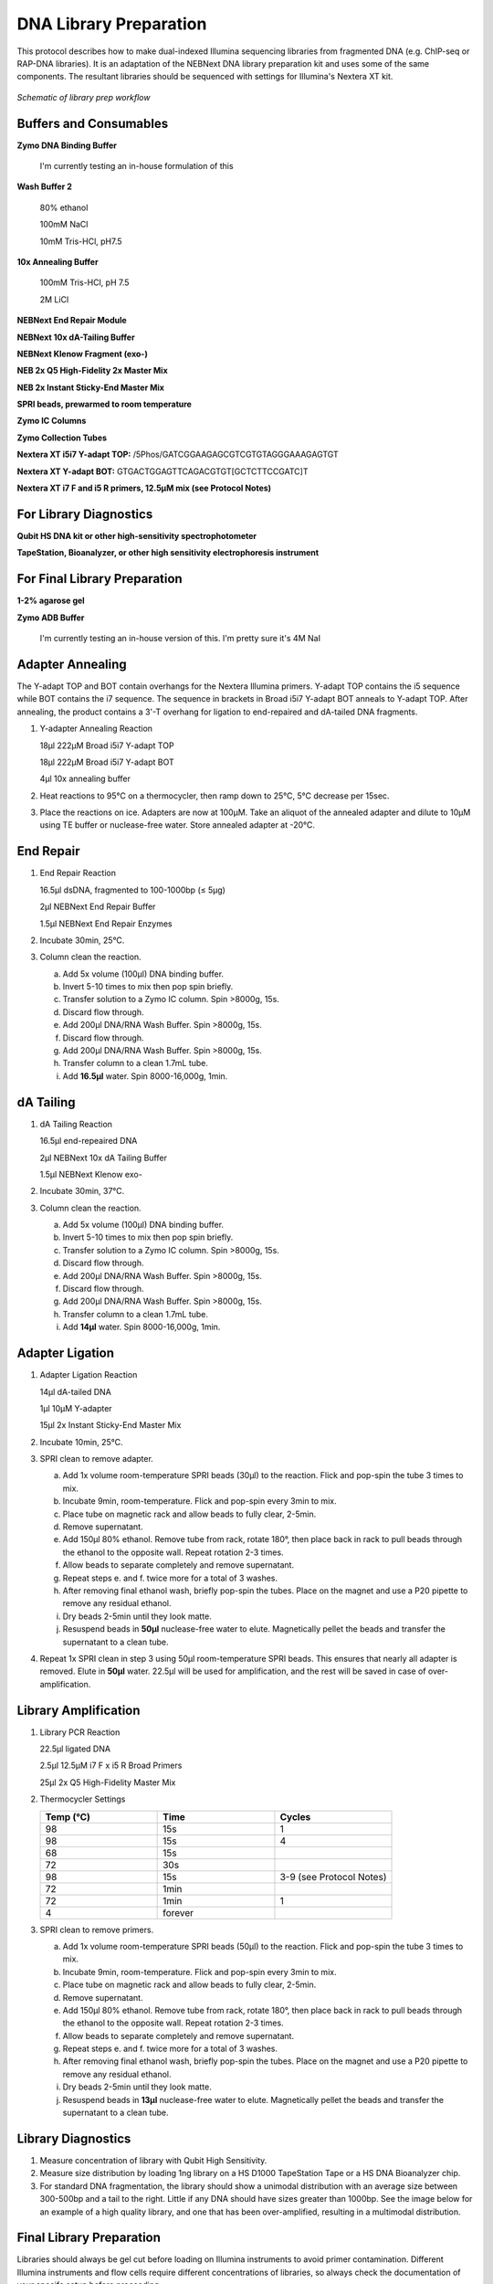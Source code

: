 DNA Library Preparation
=======================

This protocol describes how to make dual-indexed Illumina sequencing libraries from fragmented DNA (e.g. ChIP-seq or RAP-DNA libraries). It is an adaptation of the NEBNext DNA library preparation kit and uses some of the same components. The resultant libraries should be sequenced with settings for Illumina's Nextera XT kit.

.. figure:: images/23.08.14_DNA-Lib-Fig.png
   :width: 600
   :alt: Schematic of DNA lib workflow
   :align: center

   *Schematic of library prep workflow*

.. raw:: html

   <br>

Buffers and Consumables
-----------------------

**Zymo DNA Binding Buffer**

  I'm currently testing an in-house formulation of this

**Wash Buffer 2**

   80% ethanol

   100mM NaCl   

   10mM Tris-HCl, pH7.5

**10x Annealing Buffer**

   100mM Tris-HCl, pH 7.5

   2M LiCl

**NEBNext End Repair Module**

**NEBNext 10x dA-Tailing Buffer**

**NEBNext Klenow Fragment (exo-)**

**NEB 2x Q5 High-Fidelity 2x Master Mix**

**NEB 2x Instant Sticky-End Master Mix**

**SPRI beads, prewarmed to room temperature**

**Zymo IC Columns**

**Zymo Collection Tubes**

**Nextera XT i5i7 Y-adapt TOP:** /5Phos/GATCGGAAGAGCGTCGTGTAGGGAAAGAGTGT

**Nextera XT  Y-adapt BOT:** GTGACTGGAGTTCAGACGTGT[GCTCTTCCGATC]T

**Nextera XT i7 F and i5 R primers, 12.5µM mix (see Protocol Notes)**

For Library Diagnostics
-----------------------

**Qubit HS DNA kit or other high-sensitivity spectrophotometer**

**TapeStation, Bioanalyzer, or other high sensitivity electrophoresis instrument**

For Final Library Preparation
-----------------------------

**1-2% agarose gel**

**Zymo ADB Buffer**

   I'm currently testing an in-house version of this. I'm pretty sure it's 4M NaI

Adapter Annealing
-----------------

The Y-adapt TOP and BOT contain overhangs for the Nextera Illumina primers. Y-adapt TOP contains the i5 sequence while BOT contains the i7 sequence. The sequence in brackets in Broad i5i7 Y-adapt BOT anneals to Y-adapt TOP. After annealing, the product contains a 3'-T overhang for ligation to end-repaired and dA-tailed DNA fragments.

1. Y-adapter Annealing Reaction

   18µl 222µM Broad i5i7 Y-adapt TOP

   18µl 222µM Broad i5i7 Y-adapt BOT

   4µl 10x annealing buffer

2. Heat reactions to 95°C on a thermocycler, then ramp down to 25°C, 5°C decrease per 15sec.

3. Place the reactions on ice. Adapters are now at 100µM. Take an aliquot of the annealed adapter and dilute to 10µM using TE buffer or nuclease-free water. Store annealed adapter at -20°C.

End Repair 
----------

1. End Repair Reaction

   16.5µl dsDNA, fragmented to 100-1000bp (≤ 5µg)   

   2µl NEBNext End Repair Buffer

   1.5µl NEBNext End Repair Enzymes

2. Incubate 30min, 25°C.

3. Column clean the reaction.

   a. Add 5x volume (100µl) DNA binding buffer.

   b. Invert 5-10 times to mix then pop spin briefly.

   c. Transfer solution to a Zymo IC column. Spin >8000g, 15s.

   d. Discard flow through.

   e. Add 200µl DNA/RNA Wash Buffer. Spin >8000g, 15s.

   f. Discard flow through.

   g. Add 200µl DNA/RNA Wash Buffer. Spin >8000g, 15s.

   h. Transfer column to a clean 1.7mL tube.

   i. Add **16.5µl** water. Spin 8000-16,000g, 1min.

dA Tailing
----------

1. dA Tailing Reaction

   16.5µl end-repeaired DNA
   
   2µl NEBNext 10x dA Tailing Buffer

   1.5µl NEBNext Klenow exo-

2. Incubate 30min, 37°C.

3. Column clean the reaction.

   a. Add 5x volume (100µl) DNA binding buffer.

   b. Invert 5-10 times to mix then pop spin briefly.

   c. Transfer solution to a Zymo IC column. Spin >8000g, 15s.

   d. Discard flow through.

   e. Add 200µl DNA/RNA Wash Buffer. Spin >8000g, 15s.

   f. Discard flow through.

   g. Add 200µl DNA/RNA Wash Buffer. Spin >8000g, 15s.

   h. Transfer column to a clean 1.7mL tube.

   i. Add **14µl** water. Spin 8000-16,000g, 1min.

Adapter Ligation
----------------

1. Adapter Ligation Reaction

   14µl dA-tailed DNA
   
   1µl 10µM Y-adapter

   15µl 2x Instant Sticky-End Master Mix

2. Incubate 10min, 25°C.

3. SPRI clean to remove adapter.

   a. Add 1x volume room-temperature SPRI beads (30µl) to the reaction. Flick and pop-spin the tube 3 times to mix.

   b. Incubate 9min, room-temperature. Flick and pop-spin every 3min to mix.

   c. Place tube on magnetic rack and allow beads to fully clear, 2-5min.

   d. Remove supernatant.

   e. Add 150µl 80% ethanol. Remove tube from rack, rotate 180°, then place back in rack to pull beads through the ethanol to the opposite wall. Repeat rotation 2-3 times.

   f. Allow beads to separate completely and remove supernatant.

   g. Repeat steps e. and f. twice more for a total of 3 washes.

   h. After removing final ethanol wash, briefly pop-spin the tubes. Place on the magnet and use a P20 pipette to remove any residual ethanol.

   i. Dry beads 2-5min until they look matte.

   j. Resuspend beads in **50µl** nuclease-free water to elute. Magnetically pellet the beads and transfer the supernatant to a clean tube.

4. Repeat 1x SPRI clean in step 3 using 50µl room-temperature SPRI beads. This ensures that nearly all adapter is removed. Elute in **50µl** water. 22.5µl will be used for amplification, and the rest will be saved in case of over-amplification.

Library Amplification
---------------------

1. Library PCR Reaction

   22.5µl ligated DNA

   2.5µl 12.5µM i7 F x i5 R Broad Primers

   25µl 2x Q5 High-Fidelity Master Mix

2. Thermocycler Settings

   .. list-table::
     :widths: 25 25 25
     :header-rows: 1

     * - Temp (°C)
       - Time
       - Cycles
     * - 98
       - 15s
       - 1
     * - 98
       - 15s
       - 4
     * - 68
       - 15s
       - 
     * - 72
       - 30s
       - 
     * - 98
       - 15s
       - 3-9 (see Protocol Notes)
     * - 72
       - 1min
       - 
     * - 72
       - 1min
       - 1
     * - 4
       - forever
       - 

3. SPRI clean to remove primers.

   a. Add 1x volume room-temperature SPRI beads (50µl) to the reaction. Flick and pop-spin the tube 3 times to mix.

   b. Incubate 9min, room-temperature. Flick and pop-spin every 3min to mix.

   c. Place tube on magnetic rack and allow beads to fully clear, 2-5min.

   d. Remove supernatant.

   e. Add 150µl 80% ethanol. Remove tube from rack, rotate 180°, then place back in rack to pull beads through the ethanol to the opposite wall. Repeat rotation 2-3 times.

   f. Allow beads to separate completely and remove supernatant.

   g. Repeat steps e. and f. twice more for a total of 3 washes.

   h. After removing final ethanol wash, briefly pop-spin the tubes. Place on the magnet and use a P20 pipette to remove any residual ethanol.

   i. Dry beads 2-5min until they look matte.

   j. Resuspend beads in **13µl** nuclease-free water to elute. Magnetically pellet the beads and transfer the supernatant to a clean tube.

Library Diagnostics
-------------------

1. Measure concentration of library with Qubit High Sensitivity.

2. Measure size distribution by loading 1ng library on a HS D1000 TapeStation Tape or a HS DNA Bioanalyzer chip.

3. For standard DNA fragmentation, the library should show a unimodal distribution with an average size between 300-500bp and a tail to the right. Little if any DNA should have sizes greater than 1000bp. See the image below for an example of a high quality library, and one that has been over-amplified, resulting in a multimodal distribution. 

.. image:: images/DNA_Library_Trace_Figure.png
   :width: 500
   :alt: High and low quality DNA library traces
   :align: center

.. raw:: html

   <br>

Final Library Preparation
-------------------------

Libraries should always be gel cut before loading on Illumina instruments to avoid primer contamination. Different Illumina instruments and flow cells require different concentrations of libraries, so always check the documentation of your specifc setup before proceeding.

In the future, I will add a more detailed guide on Illumina sequencing, but for the purpose of this protocol I will assume the user has already decided the number of reads they ultimately want for each library.

1. Pool libraries. Calculate the total femtomoles to pool by multiplying the desired final concentration by the final elution volume (13µl). Multiply this number by two to account for loss during clean-up. E.g. for a 1nM final library, multiply 1nM (fmol/µl) by 13µl by 2 to get 26fmol to pool).

2. Load pools on a 1-2% agarose gel. Keep one lane empty between ladders and individual pools. Run gel until ladder is clearly separated.

3. Using a razor blade, cut libraries between 200-1000bp. Transfer excised agarose to a clean 1.7mL tube.

.. figure:: images/22.10.03_LibPools.png
   :width: 600
   :alt: Pre- and post-gel cut libraries
   :align: center

   *Example libraries before and after gel-cutting.*

4. Tare a balance with an empty 1.7mL tube. Mass the excised agarose, then add 3µl Zymo ADB Buffer per 1mg agarose gel (e.g. 300µl ABD for a 100mg gel).

5. Heat gel at 50°C until fully dissolved, 3-5min.

6. Load up to 700µl dissolved gel onto a Zymo IC column in a collection tube. Spin >8000g, 15s. Discard flow through and repeat until entire sample has passed through the column.

7. Add 200µl DNA/RNA Wash Buffer. Spin >8000g, 15s.

8. Discard flow through.

9. Add 200µl DNA/RNA Wash Buffer. Spin >8000g, 1min to dry column.

10. Discard collection tube and transfer column to a clean 1.7mL tube.

11. Add 13µl nuclease-free water directly to the column. Incubate at room temperature 2-3min.

12. Spin 8000-16,000g, 1min to elute.

13. Quantify final gel-cut library using Qubit and Tapestation or Bioanalyzer as before.

Protocol Notes
--------------

* The sequences of Illumina's Nextera XT's primers are `publicly available. <https://dnatech.genomecenter.ucdavis.edu/wp-content/uploads/2013/06/illumina-adapter-sequences_1000000002694-00.pdf>`_ For convenience, I plan to post spreadsheets containing the sequences and adaptors that are compatible with IDT ordering on a GoogleDrive associated with this site.

* The number of cycles will vary dramatically depending on the type of experiment and amount of input DNA. Once a protocol is well-established a user can usually estimate an appropriate cycle number, but in early stages of using the protocol it is best to determine the optimal cycle number empirically. `This site <https://www.lexogen.com/amplification-of-rna-seq-libraries-the-correct-pcr-cycle-number/>`_ provides a good explanation of how to use qPCR for this purpose.

* An inexpensive supplier of SPRI beads in the United States is `Bulldog Bio. <https://www.bulldog-bio.com/product/cleanngs-beads/>`_ We have not noticed any performance differences between Bulldog Bio's and Beckman Coulter's products, but it is always best to check size selection using a DNA ladder when switching to a new product.

* If preparing many libraries simultaneously, it may be more convenient to perform Silane cleans rather than column cleans. Please refer to my Silane Cleaning Protocol for this adaptation.

Hazards and Waste Disposal
--------------------------

* Consult the Safety Data Sheet for any unfamiliar reagents and comply with local regulations regarding disposal of hazardous waste.

* Zymo DNA Binding Buffer contains guanidine hydrochloride (GuHCl), a powerful chaotrope. Always wear gloves and a labcoat when handling GuHCl. Do not open solid GuHCl outside of a fume hood and dispose of all liquid and solid waste in dedicated containers.

* Solutions containing GuHCl produce chlorine gas when mixed with bleach or other oxidizers. Be mindful of keeping these reagents separate.
